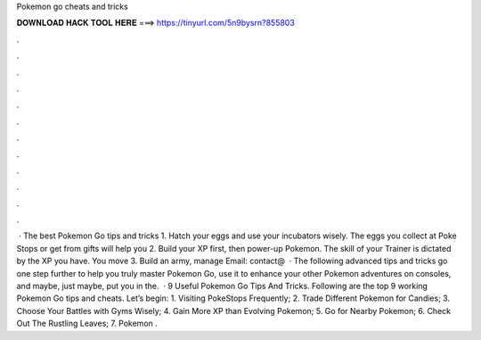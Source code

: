 Pokemon go cheats and tricks

𝐃𝐎𝐖𝐍𝐋𝐎𝐀𝐃 𝐇𝐀𝐂𝐊 𝐓𝐎𝐎𝐋 𝐇𝐄𝐑𝐄 ===> https://tinyurl.com/5n9bysrn?855803

.

.

.

.

.

.

.

.

.

.

.

.

 · The best Pokemon Go tips and tricks 1. Hatch your eggs and use your incubators wisely. The eggs you collect at Poke Stops or get from gifts will help you 2. Build your XP first, then power-up Pokemon. The skill of your Trainer is dictated by the XP you have. You move 3. Build an army, manage Email: contact@  · The following advanced tips and tricks go one step further to help you truly master Pokemon Go, use it to enhance your other Pokemon adventures on consoles, and maybe, just maybe, put you in the.  · 9 Useful Pokemon Go Tips And Tricks. Following are the top 9 working Pokemon Go tips and cheats. Let’s begin: 1. Visiting PokeStops Frequently; 2. Trade Different Pokemon for Candies; 3. Choose Your Battles with Gyms Wisely; 4. Gain More XP than Evolving Pokemon; 5. Go for Nearby Pokemon; 6. Check Out The Rustling Leaves; 7. Pokemon .